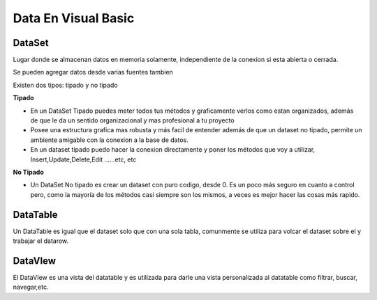 Data En Visual Basic 
===========================


DataSet
-------

Lugar donde se almacenan datos en memoria solamente, independiente de la conexion si esta abierta o cerrada.

Se pueden agregar datos desde varias fuentes tambien

Existen dos tipos: tipado y no tipado

**Tipado**

- En un DataSet Tipado puedes meter todos tus métodos y graficamente verlos como estan organizados, además de que le da un sentido organizacional y mas profesional a tu proyecto

- Posee una estructura grafica mas robusta y más facil de entender además de que un dataset no tipado, permite un ambiente amigable con la conexion a la base de datos. 

- En un dataset tipado puedo hacer la conexion directamente y poner los métodos que voy a utilizar, Insert,Update,Delete,Edit ……etc, etc

**No Tipado**

- Un DataSet No tipado es crear un dataset con puro codigo, desde 0. Es un poco más seguro en cuanto a control pero, como la mayoría de los métodos casi siempre son los mismos, a veces es mejor hacer las cosas más rapido.


DataTable
---------

Un DataTable es igual que el dataset solo que con una sola tabla, comunmente se utiliza para volcar el dataset sobre el y trabajar el datarow.


DataVIew
--------

El DataVIew es una vista del datatable y es utilizada para darle una vista personalizada al datatable como filtrar, buscar, navegar,etc.